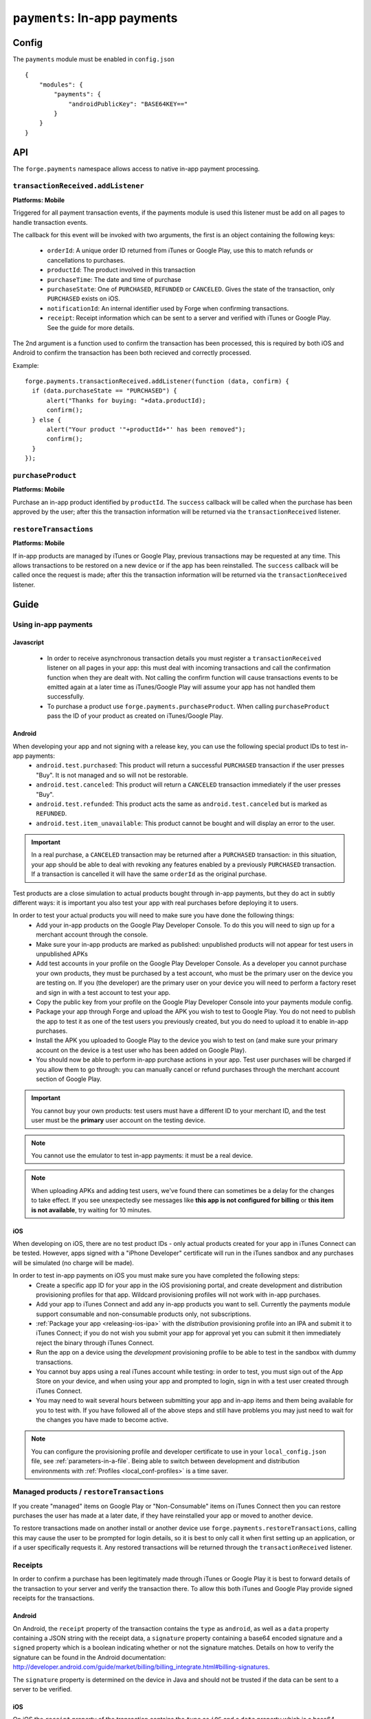 .. _modules-payments:

``payments``: In-app payments
================================================================================

Config
------

The ``payments`` module must be enabled in ``config.json``

.. parsed-literal::
    {
        "modules": {
            "payments": {
                "androidPublicKey": "BASE64\KEY=="
            }
        }
    }

API
---

The ``forge.payments`` namespace allows access to native in-app payment processing.

``transactionReceived.addListener``
~~~~~~~~~~~~~~~~~~~~~~~~~~~~~~~~~~~~~~~~~~~~~~~~~~~~~~~~~~~~~~~~~~~~~~~~~~~~~~~~
**Platforms: Mobile**

Triggered for all payment transaction events, if the payments module is used this listener must be add on all pages to handle transaction events.

The callback for this event will be invoked with two arguments, the first is an object containing the following keys:

 * ``orderId``: A unique order ID returned from iTunes or Google Play, use this to match refunds or cancellations to purchases.
 * ``productId``: The product involved in this transaction
 * ``purchaseTime``: The date and time of purchase
 * ``purchaseState``: One of ``PURCHASED``, ``REFUNDED`` or ``CANCELED``. Gives the state of the transaction, only ``PURCHASED`` exists on iOS.
 * ``notificationId``: An internal identifier used by Forge when confirming transactions.
 * ``receipt``: Receipt information which can be sent to a server and verified with iTunes or Google Play. See the guide for more details.
 
The 2nd argument is a function used to confirm the transaction has been processed, this is required by both iOS and Android to confirm the transaction has been both recieved and correctly processed.

Example::

  forge.payments.transactionReceived.addListener(function (data, confirm) {
    if (data.purchaseState == "PURCHASED") {
        alert("Thanks for buying: "+data.productId);
        confirm();
    } else {
        alert("Your product '"+productId+"' has been removed");
        confirm();
    }
  });

``purchaseProduct``
~~~~~~~~~~~~~~~~~~~~~~~~~~~~~~~~~~~~~~~~~~~~~~~~~~~~~~~~~~~~~~~~~~~~~~~~~~~~~~~~
**Platforms: Mobile**

Purchase an in-app product identified by ``productId``. The ``success`` callback will be called when the purchase has been approved by the user; after this the transaction information will be returned via the ``transactionReceived`` listener.

.. js:function:: payments.purchaseProduct(productId, success, error)

    :param string productId: product id registered with iTunes or Google Play.
    :param function() success: Purchase approved
    :param function(content) error: called with details of any error which may occur

``restoreTransactions``
~~~~~~~~~~~~~~~~~~~~~~~~~~~~~~~~~~~~~~~~~~~~~~~~~~~~~~~~~~~~~~~~~~~~~~~~~~~~~~~~
**Platforms: Mobile**

If in-app products are managed by iTunes or Google Play, previous transactions may be requested at any time. This allows transactions to be restored on a new device or if the app has been reinstalled. The ``success`` callback will be called once the request is made; after this the transaction information will be returned via the ``transactionReceived`` listener.

.. js:function:: payments.restoreTransactions(success, error)

    :param function() success: Request sent
    :param function(content) error: called with details of any error which may occur
	
Guide
-----

Using in-app payments
~~~~~~~~~~~~~~~~~~~~~

Javascript
##########

 * In order to receive asynchronous transaction details you must register a ``transactionReceived`` listener on all pages in your app: this must deal with incoming transactions and call the confirmation function when they are dealt with. Not calling the confirm function will cause transactions events to be emitted again at a later time as iTunes/Google Play will assume your app has not handled them successfully.
 * To purchase a product use ``forge.payments.purchaseProduct``. When calling ``purchaseProduct`` pass the ID of your product as created on iTunes/Google Play.

Android
#############################################################################

When developing your app and not signing with a release key, you can use the following special product IDs to test in-app payments:
 * ``android.test.purchased``: This product will return a successful ``PURCHASED`` transaction if the user presses "Buy". It is not managed and so will not be restorable.
 * ``android.test.canceled``: This product will return a ``CANCELED`` transaction immediately if the user presses "Buy".
 * ``android.test.refunded``: This product acts the same as ``android.test.canceled`` but is marked as ``REFUNDED``.
 * ``android.test.item_unavailable``: This product cannot be bought and will display an error to the user.

.. important:: In a real purchase, a ``CANCELED`` transaction may be returned after a ``PURCHASED`` transaction: in this situation, your app should be able to deal with revoking any features enabled by a previously ``PURCHASED`` transaction. If a transaction is cancelled it will have the same ``orderId`` as the original purchase.

Test products are a close simulation to actual products bought through in-app payments, but they do act in subtly different ways: it is important you also test your app with real purchases before deploying it to users.

In order to test your actual products you will need to make sure you have done the following things:
 * Add your in-app products on the Google Play Developer Console. To do this you will need to sign up for a merchant account through the console.
 * Make sure your in-app products are marked as published: unpublished products will not appear for test users in unpublished APKs
 * Add test accounts in your profile on the Google Play Developer Console. As a developer you cannot purchase your own products, they must be purchased by a test account, who must be the primary user on the device you are testing on. If you (the developer) are the primary user on your device you will need to perform a factory reset and sign in with a test account to test your app.
 * Copy the public key from your profile on the Google Play Developer Console into your payments module config.
 * Package your app through Forge and upload the APK you wish to test to Google Play. You do not need to publish the app to test it as one of the test users you previously created, but you do need to upload it to enable in-app purchases.
 * Install the APK you uploaded to Google Play to the device you wish to test on (and make sure your primary account on the device is a test user who has been added on Google Play).
 * You should now be able to perform in-app purchase actions in your app. Test user purchases will be charged if you allow them to go through: you can manually cancel or refund purchases through the merchant account section of Google Play.

.. important:: You cannot buy your own products: test users must have a different ID to your merchant ID, and the test user must be the **primary** user account on the testing device.

.. note:: You cannot use the emulator to test in-app payments: it must be a real device.

.. note:: When uploading APKs and adding test users, we've found there can sometimes be a delay for the changes to take effect. If you see unexpectedly see messages like **this app is not configured for billing** or **this item is not available**, try waiting for 10 minutes.

iOS
################################################################################

When developing on iOS, there are no test product IDs - only actual products created for your app in iTunes Connect can be tested. However, apps signed with a "iPhone Developer" certificate will run in the iTunes sandbox and any purchases will be simulated (no charge will be made).

In order to test in-app payments on iOS you must make sure you have completed the following steps:
 * Create a specific app ID for your app in the iOS provisioning portal, and create development and distribution provisioning profiles for that app. Wildcard provisioning profiles will not work with in-app purchases.
 * Add your app to iTunes Connect and add any in-app products you want to sell. Currently the payments module support consumable and non-consumable products only, not subscriptions.
 * :ref:`Package your app <releasing-ios-ipa>` with the *distribution* provisioning profile into an IPA and submit it to iTunes Connect; if you do not wish you submit your app for approval yet you can submit it then immediately reject the binary through iTunes Connect.
 * Run the app on a device using the *development* provisioning profile to be able to test in the sandbox with dummy transactions.
 * You cannot buy apps using a real iTunes account while testing: in order to test, you must sign out of the App Store on your device, and when using your app and prompted to login, sign in with a test user created through iTunes Connect.
 * You may need to wait several hours between submitting your app and in-app items and them being available for you to test with. If you have followed all of the above steps and still have problems you may just need to wait for the changes you have made to become active.

.. note:: You can configure the provisioning profile and developer certificate to use in your ``local_config.json`` file, see :ref:`parameters-in-a-file`. Being able to switch between development and distribution environments with :ref:`Profiles <local_conf-profiles>` is a time saver.

Managed products / ``restoreTransactions``
~~~~~~~~~~~~~~~~~~~~~~~~~~~~~~~~~~~~~~~~~~~~~~~~~~~~~~~~~~

If you create "managed" items on Google Play or "Non-Consumable" items on iTunes Connect then you can restore purchases the user has made at a later date, if they have reinstalled your app or moved to another device.

To restore transactions made on another install or another device use ``forge.payments.restoreTransactions``, calling this may cause the user to be prompted for login details, so it is best to only call it when first setting up an application, or if a user specifically requests it. Any restored transactions will be returned through the ``transactionReceived`` listener.

Receipts
~~~~~~~~~~~~~~~~~~~~~~~~~~~~~~~~~~~~~~~~~~~~~

In order to confirm a purchase has been legitimately made through iTunes or Google Play it is best to forward details of the transaction to your server and verify the transaction there. To allow this both iTunes and Google Play provide signed receipts for the transactions.

Android
#######

On Android, the ``receipt`` property of the transaction contains the ``type`` as ``android``, as well as a ``data`` property containing a JSON string with the receipt data, a ``signature`` property containing a base64 encoded signature and a ``signed`` property which is a boolean indicating whether or not the signature matches. Details on how to verify the signature can be found in the Android documentation: http://developer.android.com/guide/market/billing/billing_integrate.html#billing-signatures.

The ``signature`` property is determined on the device in Java and should not be trusted if the data can be sent to a server to be verified.

iOS
################################################################################

On iOS the ``receipt`` property of the transaction contains the ``type`` as ``iOS`` and a ``data`` property which is a base64 encoded receipt. You can forward the receipt to iTunes in order to verify it by following the instructions provided by Apple: http://developer.apple.com/library/ios/#documentation/NetworkingInternet/Conceptual/StoreKitGuide/VerifyingStoreReceipts/VerifyingStoreReceipts.html
